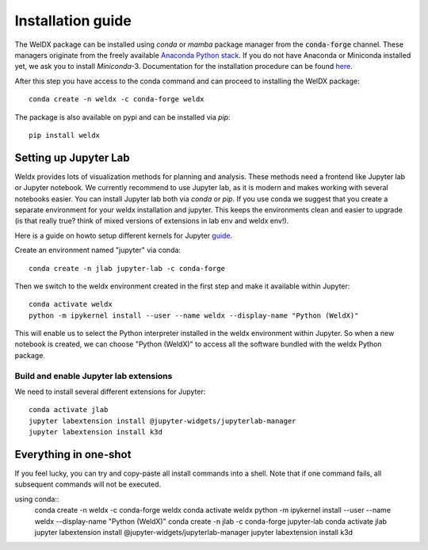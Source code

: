 Installation guide
==================

The WelDX package can be installed using *conda* or `mamba` package manager from the :code:`conda-forge` channel. These
managers originate from the freely available `Anaconda Python stack <https://docs.conda.io/en/latest/miniconda.html>`_.
If you do not have Anaconda or Miniconda installed yet, we ask you to install *Miniconda*-3. Documentation for the
installation procedure can be
found `here <https://docs.conda.io/projects/conda/en/latest/user-guide/install/index.html#regular-installation>`_.

After this step you have access to the conda command and can proceed to installing the WelDX package::

    conda create -n weldx -c conda-forge weldx

The package is also available on pypi and can be installed via *pip*::

    pip install weldx

Setting up Jupyter Lab
----------------------

Weldx provides lots of visualization methods for planning and analysis. These methods need a frontend like
Jupyter lab or Jupyter notebook. We currently recommend to use Jupyter lab, as it is modern and makes working with
several notebooks easier. You can install Jupyter lab both via *conda* or *pip*.
If you use conda we suggest that you create a separate environment for your weldx installation and jupyter.
This keeps the environments clean and easier to upgrade (is that really true? think of mixed versions of extensions in lab env and weldx env!).

Here is a guide on howto setup different kernels for
Jupyter `guide <https://ipython.readthedocs.io/en/7.25.0/install/kernel_install.html>`_.


Create an environment named "jupyter" via conda::

    conda create -n jlab jupyter-lab -c conda-forge

Then we switch to the weldx environment created in the first step and make it available within Jupyter::

    conda activate weldx
    python -m ipykernel install --user --name weldx --display-name "Python (WeldX)"

This will enable us to select the Python interpreter installed in the weldx environment within Jupyter. So when a new
notebook is created, we can choose "Python (WeldX)" to access all the software bundled with the weldx Python package.

Build and enable Jupyter lab extensions
^^^^^^^^^^^^^^^^^^^^^^^^^^^^^^^^^^^^^^^
We need to install several different extensions for Jupyter::

    conda activate jlab
    jupyter labextension install @jupyter-widgets/jupyterlab-manager
    jupyter labextension install k3d


Everything in one-shot
----------------------
If you feel lucky, you can try and copy-paste all install commands into a shell. Note that if one command fails,
all subsequent commands will not be executed.

using conda::
    conda create -n weldx -c conda-forge weldx
    conda activate weldx
    python -m ipykernel install --user --name weldx --display-name "Python (WeldX)"
    conda create -n jlab -c conda-forge jupyter-lab
    conda activate jlab
    jupyter labextension install @jupyter-widgets/jupyterlab-manager
    jupyter labextension install k3d
